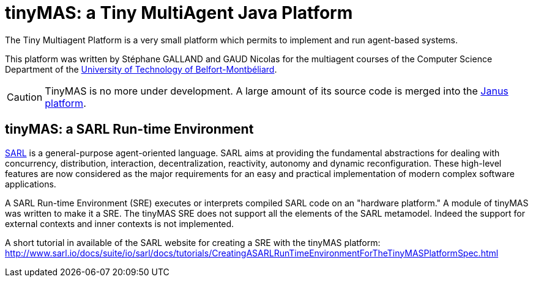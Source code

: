 = tinyMAS: a Tiny MultiAgent Java Platform

The Tiny Multiagent Platform is a very small platform which permits to implement and run agent-based systems.

This platform was written by Stéphane GALLAND and GAUD Nicolas for the multiagent courses of the Computer Science Department of the link:http://www.utbm.fr[University of Technology of Belfort-Montbéliard].

CAUTION: TinyMAS is no more under development. A large amount of its source code is merged into the link:http://www.janusproject.io[Janus platform].


== tinyMAS: a SARL Run-time Environment

link:http://www.sarl.io[SARL] is a general-purpose agent-oriented language. SARL aims at providing the fundamental abstractions for dealing with concurrency, distribution, interaction, decentralization, reactivity, autonomy and dynamic reconfiguration. These high-level features are now considered as the major requirements for an easy and practical implementation of modern complex software applications.

A SARL Run-time Environment (SRE) executes or interprets compiled SARL code on an "hardware platform." A module of tinyMAS was written to make it a SRE.
The tinyMAS SRE does not support all the elements of the SARL metamodel. Indeed the support for external contexts and inner contexts is not implemented.

A short tutorial in available of the SARL website for creating a SRE with the tinyMAS platform: http://www.sarl.io/docs/suite/io/sarl/docs/tutorials/CreatingASARLRunTimeEnvironmentForTheTinyMASPlatformSpec.html
